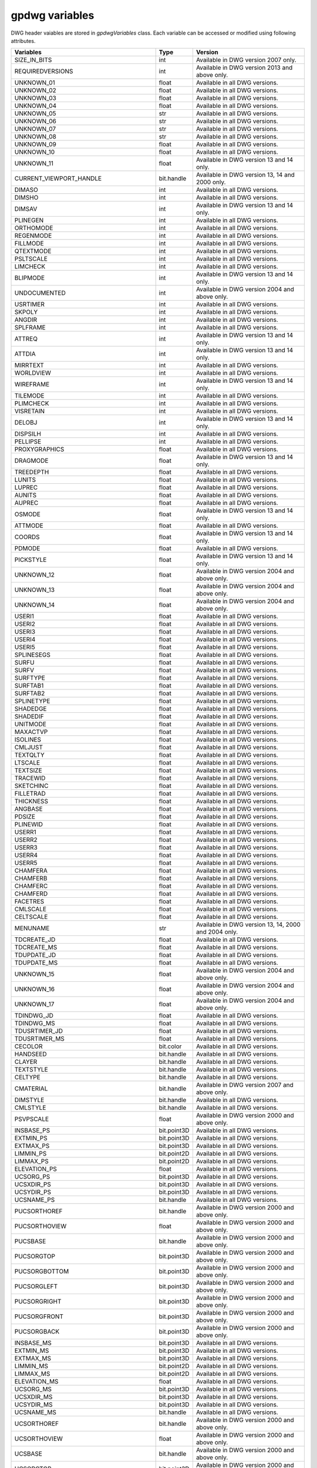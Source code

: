 ===============
gpdwg variables
===============
.. module:: gpdwg

.. class:: gpdwgData.gpdwgVariables

   DWG header vaiables are stored in *gpdwgVariables* class. Each variable can be accessed or modified using following attributes.


   =====================================  ===========  ====================================================
   Variables                              Type         Version
   =====================================  ===========  ====================================================
   SIZE_IN_BITS                           int          Available in DWG version 2007 only.
   REQUIREDVERSIONS                       int          Available in DWG version 2013 and above only.
   UNKNOWN_01                             float        Available in all DWG versions.
   UNKNOWN_02                             float        Available in all DWG versions.
   UNKNOWN_03                             float        Available in all DWG versions.
   UNKNOWN_04                             float        Available in all DWG versions.
   UNKNOWN_05                             str          Available in all DWG versions.
   UNKNOWN_06                             str          Available in all DWG versions.
   UNKNOWN_07                             str          Available in all DWG versions.
   UNKNOWN_08                             str          Available in all DWG versions.
   UNKNOWN_09                             float        Available in all DWG versions.
   UNKNOWN_10                             float        Available in all DWG versions.
   UNKNOWN_11                             float        Available in DWG version 13 and 14 only.
   CURRENT_VIEWPORT_HANDLE                bit.handle   Available in DWG version 13, 14 and 2000 only.
   DIMASO                                 int          Available in all DWG versions.
   DIMSHO                                 int          Available in all DWG versions.
   DIMSAV                                 int          Available in DWG version 13 and 14 only.
   PLINEGEN                               int          Available in all DWG versions.
   ORTHOMODE                              int          Available in all DWG versions.
   REGENMODE                              int          Available in all DWG versions.
   FILLMODE                               int          Available in all DWG versions.
   QTEXTMODE                              int          Available in all DWG versions.
   PSLTSCALE                              int          Available in all DWG versions.
   LIMCHECK                               int          Available in all DWG versions.
   BLIPMODE                               int          Available in DWG version 13 and 14 only.
   UNDOCUMENTED                           int          Available in DWG version 2004 and above only.
   USRTIMER                               int          Available in all DWG versions.
   SKPOLY                                 int          Available in all DWG versions.
   ANGDIR                                 int          Available in all DWG versions.
   SPLFRAME                               int          Available in all DWG versions.
   ATTREQ                                 int          Available in DWG version 13 and 14 only.
   ATTDIA                                 int          Available in DWG version 13 and 14 only.
   MIRRTEXT                               int          Available in all DWG versions.
   WORLDVIEW                              int          Available in all DWG versions.
   WIREFRAME                              int          Available in DWG version 13 and 14 only.
   TILEMODE                               int          Available in all DWG versions.
   PLIMCHECK                              int          Available in all DWG versions.
   VISRETAIN                              int          Available in all DWG versions.
   DELOBJ                                 int          Available in DWG version 13 and 14 only.
   DISPSILH                               int          Available in all DWG versions.
   PELLIPSE                               int          Available in all DWG versions.
   PROXYGRAPHICS                          float        Available in all DWG versions.
   DRAGMODE                               float        Available in DWG version 13 and 14 only.
   TREEDEPTH                              float        Available in all DWG versions.
   LUNITS                                 float        Available in all DWG versions.
   LUPREC                                 float        Available in all DWG versions.
   AUNITS                                 float        Available in all DWG versions.
   AUPREC                                 float        Available in all DWG versions.
   OSMODE                                 float        Available in DWG version 13 and 14 only.
   ATTMODE                                float        Available in all DWG versions.
   COORDS                                 float        Available in DWG version 13 and 14 only.
   PDMODE                                 float        Available in all DWG versions.
   PICKSTYLE                              float        Available in DWG version 13 and 14 only.
   UNKNOWN_12                             float        Available in DWG version 2004 and above only.
   UNKNOWN_13                             float        Available in DWG version 2004 and above only.
   UNKNOWN_14                             float        Available in DWG version 2004 and above only.
   USERI1                                 float        Available in all DWG versions.
   USERI2                                 float        Available in all DWG versions.
   USERI3                                 float        Available in all DWG versions.
   USERI4                                 float        Available in all DWG versions.
   USERI5                                 float        Available in all DWG versions.
   SPLINESEGS                             float        Available in all DWG versions.
   SURFU                                  float        Available in all DWG versions.
   SURFV                                  float        Available in all DWG versions.
   SURFTYPE                               float        Available in all DWG versions.
   SURFTAB1                               float        Available in all DWG versions.
   SURFTAB2                               float        Available in all DWG versions.
   SPLINETYPE                             float        Available in all DWG versions.
   SHADEDGE                               float        Available in all DWG versions.
   SHADEDIF                               float        Available in all DWG versions.
   UNITMODE                               float        Available in all DWG versions.
   MAXACTVP                               float        Available in all DWG versions.
   ISOLINES                               float        Available in all DWG versions.
   CMLJUST                                float        Available in all DWG versions.
   TEXTQLTY                               float        Available in all DWG versions.
   LTSCALE                                float        Available in all DWG versions.
   TEXTSIZE                               float        Available in all DWG versions.
   TRACEWID                               float        Available in all DWG versions.
   SKETCHINC                              float        Available in all DWG versions.
   FILLETRAD                              float        Available in all DWG versions.
   THICKNESS                              float        Available in all DWG versions.
   ANGBASE                                float        Available in all DWG versions.
   PDSIZE                                 float        Available in all DWG versions.
   PLINEWID                               float        Available in all DWG versions.
   USERR1                                 float        Available in all DWG versions.
   USERR2                                 float        Available in all DWG versions.
   USERR3                                 float        Available in all DWG versions.
   USERR4                                 float        Available in all DWG versions.
   USERR5                                 float        Available in all DWG versions.
   CHAMFERA                               float        Available in all DWG versions.
   CHAMFERB                               float        Available in all DWG versions.
   CHAMFERC                               float        Available in all DWG versions.
   CHAMFERD                               float        Available in all DWG versions.
   FACETRES                               float        Available in all DWG versions.
   CMLSCALE                               float        Available in all DWG versions.
   CELTSCALE                              float        Available in all DWG versions.
   MENUNAME                               str          Available in DWG version 13, 14, 2000 and 2004 only.
   TDCREATE_JD                            float        Available in all DWG versions.
   TDCREATE_MS                            float        Available in all DWG versions.
   TDUPDATE_JD                            float        Available in all DWG versions.
   TDUPDATE_MS                            float        Available in all DWG versions.
   UNKNOWN_15                             float        Available in DWG version 2004 and above only.
   UNKNOWN_16                             float        Available in DWG version 2004 and above only.
   UNKNOWN_17                             float        Available in DWG version 2004 and above only.
   TDINDWG_JD                             float        Available in all DWG versions.
   TDINDWG_MS                             float        Available in all DWG versions.
   TDUSRTIMER_JD                          float        Available in all DWG versions.
   TDUSRTIMER_MS                          float        Available in all DWG versions.
   CECOLOR                                bit.color    Available in all DWG versions.
   HANDSEED                               bit.handle   Available in all DWG versions.
   CLAYER                                 bit.handle   Available in all DWG versions.
   TEXTSTYLE                              bit.handle   Available in all DWG versions.
   CELTYPE                                bit.handle   Available in all DWG versions.
   CMATERIAL                              bit.handle   Available in DWG version 2007 and above only.
   DIMSTYLE                               bit.handle   Available in all DWG versions.
   CMLSTYLE                               bit.handle   Available in all DWG versions.
   PSVPSCALE                              float        Available in DWG version 2000 and above only.
   INSBASE_PS                             bit.point3D  Available in all DWG versions.
   EXTMIN_PS                              bit.point3D  Available in all DWG versions.
   EXTMAX_PS                              bit.point3D  Available in all DWG versions.
   LIMMIN_PS                              bit.point2D  Available in all DWG versions.
   LIMMAX_PS                              bit.point2D  Available in all DWG versions.
   ELEVATION_PS                           float        Available in all DWG versions.
   UCSORG_PS                              bit.point3D  Available in all DWG versions.
   UCSXDIR_PS                             bit.point3D  Available in all DWG versions.
   UCSYDIR_PS                             bit.point3D  Available in all DWG versions.
   UCSNAME_PS                             bit.handle   Available in all DWG versions.
   PUCSORTHOREF                           bit.handle   Available in DWG version 2000 and above only.
   PUCSORTHOVIEW                          float        Available in DWG version 2000 and above only.
   PUCSBASE                               bit.handle   Available in DWG version 2000 and above only.
   PUCSORGTOP                             bit.point3D  Available in DWG version 2000 and above only.
   PUCSORGBOTTOM                          bit.point3D  Available in DWG version 2000 and above only.
   PUCSORGLEFT                            bit.point3D  Available in DWG version 2000 and above only.
   PUCSORGRIGHT                           bit.point3D  Available in DWG version 2000 and above only.
   PUCSORGFRONT                           bit.point3D  Available in DWG version 2000 and above only.
   PUCSORGBACK                            bit.point3D  Available in DWG version 2000 and above only.
   INSBASE_MS                             bit.point3D  Available in all DWG versions.
   EXTMIN_MS                              bit.point3D  Available in all DWG versions.
   EXTMAX_MS                              bit.point3D  Available in all DWG versions.
   LIMMIN_MS                              bit.point2D  Available in all DWG versions.
   LIMMAX_MS                              bit.point2D  Available in all DWG versions.
   ELEVATION_MS                           float        Available in all DWG versions.
   UCSORG_MS                              bit.point3D  Available in all DWG versions.
   UCSXDIR_MS                             bit.point3D  Available in all DWG versions.
   UCSYDIR_MS                             bit.point3D  Available in all DWG versions.
   UCSNAME_MS                             bit.handle   Available in all DWG versions.
   UCSORTHOREF                            bit.handle   Available in DWG version 2000 and above only.
   UCSORTHOVIEW                           float        Available in DWG version 2000 and above only.
   UCSBASE                                bit.handle   Available in DWG version 2000 and above only.
   UCSORGTOP                              bit.point3D  Available in DWG version 2000 and above only.
   UCSORGBOTTOM                           bit.point3D  Available in DWG version 2000 and above only.
   UCSORGLEFT                             bit.point3D  Available in DWG version 2000 and above only.
   UCSORGRIGHT                            bit.point3D  Available in DWG version 2000 and above only.
   UCSORGFRONT                            bit.point3D  Available in DWG version 2000 and above only.
   UCSORGBACK                             bit.point3D  Available in DWG version 2000 and above only.
   DIMPOST                                str          Available in DWG version 2000 and above only.
   DIMAPOST                               str          Available in DWG version 2000 and above only.
   DIMTOL                                 int          Available in DWG version 13 and 14 only.
   DIMLIM                                 int          Available in DWG version 13 and 14 only.
   DIMTIH                                 int          Available in DWG version 13 and 14 only.
   DIMTOH                                 int          Available in DWG version 13 and 14 only.
   DIMSE1                                 int          Available in DWG version 13 and 14 only.
   DIMSE2                                 int          Available in DWG version 13 and 14 only.
   DIMALT                                 int          Available in DWG version 13 and 14 only.
   DIMTOFL                                int          Available in DWG version 13 and 14 only.
   DIMSAH                                 int          Available in DWG version 13 and 14 only.
   DIMTIX                                 int          Available in DWG version 13 and 14 only.
   DIMSOXD                                int          Available in DWG version 13 and 14 only.
   DIMALTD                                int          Available in DWG version 13 and 14 only.
   DIMZIN                                 int          Available in DWG version 13 and 14 only.
   DIMSD1                                 int          Available in DWG version 13 and 14 only.
   DIMSD2                                 int          Available in DWG version 13 and 14 only.
   DIMTOLJ                                int          Available in DWG version 13 and 14 only.
   DIMJUST                                int          Available in DWG version 13 and 14 only.
   DIMFIT                                 int          Available in DWG version 13 and 14 only.
   DIMUPT                                 int          Available in DWG version 13 and 14 only.
   DIMTZIN                                int          Available in DWG version 13 and 14 only.
   DIMALTZ                                int          Available in DWG version 13 and 14 only.
   DIMALTTZ                               int          Available in DWG version 13 and 14 only.
   DIMTAD                                 int          Available in DWG version 13 and 14 only.
   DIMUNIT                                float        Available in DWG version 13 and 14 only.
   DIMAUNIT                               float        Available in DWG version 13 and 14 only.
   DIMDEC                                 float        Available in DWG version 13 and 14 only.
   DIMTDEC                                float        Available in DWG version 13 and 14 only.
   DIMALTU                                float        Available in DWG version 13 and 14 only.
   DIMALTTD                               float        Available in DWG version 13 and 14 only.
   DIMTXSTY                               bit.handle   Available in DWG version 13 and 14 only.
   DIMSCALE                               float        Available in all DWG versions.
   DIMASZ                                 float        Available in all DWG versions.
   DIMEXO                                 float        Available in all DWG versions.
   DIMDLI                                 float        Available in all DWG versions.
   DIMEXE                                 float        Available in all DWG versions.
   DIMRND                                 float        Available in all DWG versions.
   DIMDLE                                 float        Available in all DWG versions.
   DIMTP                                  float        Available in all DWG versions.
   DIMTM                                  float        Available in all DWG versions.
   DIMFXL                                 float        Available in DWG version 2007 and above only.
   DIMJOGANG                              float        Available in DWG version 2007 and above only.
   DIMTFILL                               float        Available in DWG version 2007 and above only.
   DIMTFILLCLR                            bit.color    Available in DWG version 2007 and above only.
   DIMTOL                                 int          Available in DWG version 2000 and above only.
   DIMLIM                                 int          Available in DWG version 2000 and above only.
   DIMTIH                                 int          Available in DWG version 2000 and above only.
   DIMTOH                                 int          Available in DWG version 2000 and above only.
   DIMSE1                                 int          Available in DWG version 2000 and above only.
   DIMSE2                                 int          Available in DWG version 2000 and above only.
   DIMTAD                                 float        Available in DWG version 2000 and above only.
   DIMZIN                                 float        Available in DWG version 2000 and above only.
   DIMAZIN                                float        Available in DWG version 2000 and above only.
   DIMARCSYM                              float        Available in DWG version 2007 and above only.
   DIMTXT                                 float        Available in all DWG versions.
   DIMCEN                                 float        Available in all DWG versions.
   DIMTSZ                                 float        Available in all DWG versions.
   DIMALTF                                float        Available in all DWG versions.
   DIMLFAC                                float        Available in all DWG versions.
   DIMTVP                                 float        Available in all DWG versions.
   DIMTFAC                                float        Available in all DWG versions.
   DIMGAP                                 float        Available in all DWG versions.
   DIMPOST                                str          Available in DWG version 13 and 14 only.
   DIMAPOST                               str          Available in DWG version 13 and 14 only.
   DIMBLK                                 str          Available in DWG version 13 and 14 only.
   DIMBLK1                                str          Available in DWG version 13 and 14 only.
   DIMBLK2                                str          Available in DWG version 13 and 14 only.
   DIMALTRND                              float        Available in DWG version 2000 and above only.
   DIMALT                                 int          Available in DWG version 2000 and above only.
   DIMALTD                                float        Available in DWG version 2000 and above only.
   DIMTOFL                                int          Available in DWG version 2000 and above only.
   DIMSAH                                 int          Available in DWG version 2000 and above only.
   DIMTIX                                 int          Available in DWG version 2000 and above only.
   DIMSOXD                                int          Available in DWG version 2000 and above only.
   DIMCLRD                                bit.color    Available in all DWG versions.
   DIMCLRE                                bit.color    Available in all DWG versions.
   DIMCLRT                                bit.color    Available in all DWG versions.
   DIMADEC                                float        Available in DWG version 2000 and above only.
   DIMDEC                                 float        Available in DWG version 2000 and above only.
   DIMTDEC                                float        Available in DWG version 2000 and above only.
   DIMALTU                                float        Available in DWG version 2000 and above only.
   DIMALTTD                               float        Available in DWG version 2000 and above only.
   DIMAUNIT                               float        Available in DWG version 2000 and above only.
   DIMFRAC                                float        Available in DWG version 2000 and above only.
   DIMLUNIT                               float        Available in DWG version 2000 and above only.
   DIMDSEP                                float        Available in DWG version 2000 and above only.
   DIMTMOVE                               float        Available in DWG version 2000 and above only.
   DIMJUST                                float        Available in DWG version 2000 and above only.
   DIMSD1                                 int          Available in DWG version 2000 and above only.
   DIMSD2                                 int          Available in DWG version 2000 and above only.
   DIMTOLJ                                float        Available in DWG version 2000 and above only.
   DIMTZIN                                float        Available in DWG version 2000 and above only.
   DIMALTZ                                float        Available in DWG version 2000 and above only.
   DIMALTTZ                               float        Available in DWG version 2000 and above only.
   DIMUPT                                 int          Available in DWG version 2000 and above only.
   DIMATFIT                               float        Available in DWG version 2000 and above only.
   DIMFXLON                               int          Available in DWG version 2007 and above only.
   DIMTXTDIRECTION                        int          Available in DWG version 2010 and above only.
   DIMALTMZF                              float        Available in DWG version 2010 and above only.
   DIMALTMZS                              str          Available in DWG version 2010 and above only.
   DIMMZF                                 float        Available in DWG version 2010 and above only.
   DIMMZS                                 str          Available in DWG version 2010 and above only.
   DIMTXSTY                               bit.handle   Available in DWG version 2000 and above only.
   DIMLDRBLK                              bit.handle   Available in DWG version 2000 and above only.
   DIMBLK                                 bit.handle   Available in DWG version 2000 and above only.
   DIMBLK1                                bit.handle   Available in DWG version 2000 and above only.
   DIMBLK2                                bit.handle   Available in DWG version 2000 and above only.
   DIMLTYPE                               bit.handle   Available in DWG version 2007 and above only.
   DIMLTEX1                               bit.handle   Available in DWG version 2007 and above only.
   DIMLTEX2                               bit.handle   Available in DWG version 2007 and above only.
   DIMLWD                                 float        Available in DWG version 2000 and above only.
   DIMLWE                                 float        Available in DWG version 2000 and above only.
   BLOCK_CONTROL_OBJECT                   bit.handle   Available in all DWG versions.
   LAYER_CONTROL_OBJECT                   bit.handle   Available in all DWG versions.
   STYLE_CONTROL_OBJECT                   bit.handle   Available in all DWG versions.
   LINETYPE_CONTROL_OBJECT                bit.handle   Available in all DWG versions.
   VIEW_CONTROL_OBJECT                    bit.handle   Available in all DWG versions.
   UCS_CONTROL_OBJECT                     bit.handle   Available in all DWG versions.
   VPORT_CONTROL_OBJECT                   bit.handle   Available in all DWG versions.
   APPID_CONTROL_OBJECT                   bit.handle   Available in all DWG versions.
   DIMSTYLE_CONTROL_OBJECT                bit.handle   Available in all DWG versions.
   VIEWPORT_ENTITY_HEADER_CONTROL_OBJECT  bit.handle   Available in DWG version 13, 14 and 2000 only.
   DICTIONARY_ACAD_GROUP                  bit.handle   Available in all DWG versions.
   DICTIONARY_ACAD_MLINESTYLE             bit.handle   Available in all DWG versions.
   DICTIONARY_NAMED_OBJECTS               bit.handle   Available in all DWG versions.
   TSTACKALIGN                            float        Available in DWG version 2000 and above only.
   TSTACKSIZE                             float        Available in DWG version 2000 and above only.
   HYPERLINKBASE                          str          Available in DWG version 2000 and above only.
   STYLESHEET                             str          Available in DWG version 2000 and above only.
   DICTIONARY_LAYOUTS                     bit.handle   Available in DWG version 2000 and above only.
   DICTIONARY_PLOTSETTINGS                bit.handle   Available in DWG version 2000 and above only.
   DICTIONARY_PLOTSTYLES                  bit.handle   Available in DWG version 2000 and above only.
   DICTIONARY_MATERIALS                   bit.handle   Available in DWG version 2004 and above only.
   DICTIONARY_COLORS                      bit.handle   Available in DWG version 2004 and above only.
   DICTIONARY_VISUALSTYLE                 bit.handle   Available in DWG version 2007 and above only.
   UNKNOWN_18                             bit.handle   Available in DWG version 2013 and above only.
   FLAGS                                  float        Available in DWG version 2000 and above only.
   INSUNITS                               float        Available in DWG version 2000 and above only.
   CEPSNTYPE                              float        Available in DWG version 2000 and above only.
   CPSNID                                 bit.handle   Available in DWG version 2000 and above only.
   FINGERPRINTGUID                        str          Available in DWG version 2000 and above only.
   VERSIONGUID                            str          Available in DWG version 2000 and above only.
   SORTENTS                               int          Available in DWG version 2004 and above only.
   INDEXCTL                               int          Available in DWG version 2004 and above only.
   HIDETEXT                               int          Available in DWG version 2004 and above only.
   XCLIPFRAME                             int          Available in DWG version 2004 and above only.
   DIMASSOC                               int          Available in DWG version 2004 and above only.
   HALOGAP                                int          Available in DWG version 2004 and above only.
   OBSCUREDCOLOR                          float        Available in DWG version 2004 and above only.
   INTERSECTIONCOLOR                      float        Available in DWG version 2004 and above only.
   OBSCUREDLTYPE                          int          Available in DWG version 2004 and above only.
   INTERSECTIONDISPLAY                    int          Available in DWG version 2004 and above only.
   PROJECTNAME                            str          Available in DWG version 2004 and above only.
   BLOCK_RECORD_PS                        bit.handle   Available in all DWG versions.
   BLOCK_RECORD_MS                        bit.handle   Available in all DWG versions.
   LTYPE_BYLAYER                          bit.handle   Available in all DWG versions.
   LTYPE_BYBLOCK                          bit.handle   Available in all DWG versions.
   LTYPE_CONTINUOUS                       bit.handle   Available in all DWG versions.
   CAMERADISPLAY                          int          Available in DWG version 2007 and above only.
   UNKNOWN_19                             float        Available in DWG version 2007 and above only.
   UNKNOWN_20                             float        Available in DWG version 2007 and above only.
   UNKNOWN_21                             float        Available in DWG version 2007 and above only.
   STEPSPERSEC                            float        Available in DWG version 2007 and above only.
   STEPSIZE                               float        Available in DWG version 2007 and above only.
   DWFPREC_3D                             float        Available in DWG version 2007 and above only.
   LENSLENGTH                             float        Available in DWG version 2007 and above only.
   CAMERAHEIGHT                           float        Available in DWG version 2007 and above only.
   SOLIDHIST                              int          Available in DWG version 2007 and above only.
   SHOWHIST                               int          Available in DWG version 2007 and above only.
   PSOLWIDTH                              float        Available in DWG version 2007 and above only.
   PSOLHEIGHT                             float        Available in DWG version 2007 and above only.
   LOFTANG1                               float        Available in DWG version 2007 and above only.
   LOFTANG2                               float        Available in DWG version 2007 and above only.
   LOFTMAG1                               float        Available in DWG version 2007 and above only.
   LOFTMAG2                               float        Available in DWG version 2007 and above only.
   LOFTPARAM                              float        Available in DWG version 2007 and above only.
   LOFTNORMALS                            int          Available in DWG version 2007 and above only.
   LATITUDE                               float        Available in DWG version 2007 and above only.
   LONGITUDE                              float        Available in DWG version 2007 and above only.
   NORTHDIRECTION                         float        Available in DWG version 2007 and above only.
   TIMEZONE                               float        Available in DWG version 2007 and above only.
   LIGHTGLYPHDISPLAY                      int          Available in DWG version 2007 and above only.
   TILEMODELIGHTSYNCH                     int          Available in DWG version 2007 and above only.
   DWFFRAME                               int          Available in DWG version 2007 and above only.
   DGNFRAME                               int          Available in DWG version 2007 and above only.
   UNKNOWN_22                             int          Available in DWG version 2007 and above only.
   INTERFERECOLOR                         bit.color    Available in DWG version 2007 and above only.
   INTERFEREOBJVS                         bit.handle   Available in DWG version 2007 and above only.
   INTERFEREVPVS                          bit.handle   Available in DWG version 2007 and above only.
   DRAGVS                                 bit.handle   Available in DWG version 2007 and above only.
   CSHADOW                                int          Available in DWG version 2007 and above only.
   UNKNOWN_23                             float        Available in DWG version 2007 and above only.
   UNKNOWN_24                             float        Available in DWG version 14 and above only.
   UNKNOWN_25                             float        Available in DWG version 14 and above only.
   UNKNOWN_26                             float        Available in DWG version 14 and above only.
   UNKNOWN_27                             float        Available in DWG version 14 and above only.
   CELWEIGHT                              int          Available in all DWG versions.
   ENDCAPS                                int          Available in all DWG versions.
   JOINSTYLE                              int          Available in all DWG versions.
   LWDISPLAY                              int          Available in all DWG versions.
   XEDIT                                  int          Available in all DWG versions.
   EXTNAMES                               int          Available in all DWG versions.
   PSTYLEMODE                             int          Available in all DWG versions.
   OLESTARTUP                             int          Available in all DWG versions.
   =====================================  ===========  ====================================================

   .. note::
      UNKNOWN variables are those which are yet to be reverse engineered.